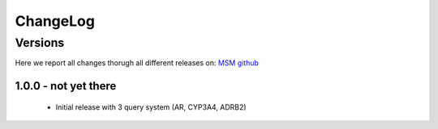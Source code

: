 ChangeLog
==========


Versions
-----------

Here we report all changes thorugh all different releases on: `MSM github <https://github.com/danielSoler93/analogs_finder/releases>`_

1.0.0 - not yet there
``````````````````````````

    - Initial release with 3 query system (AR, CYP3A4, ADRB2)
